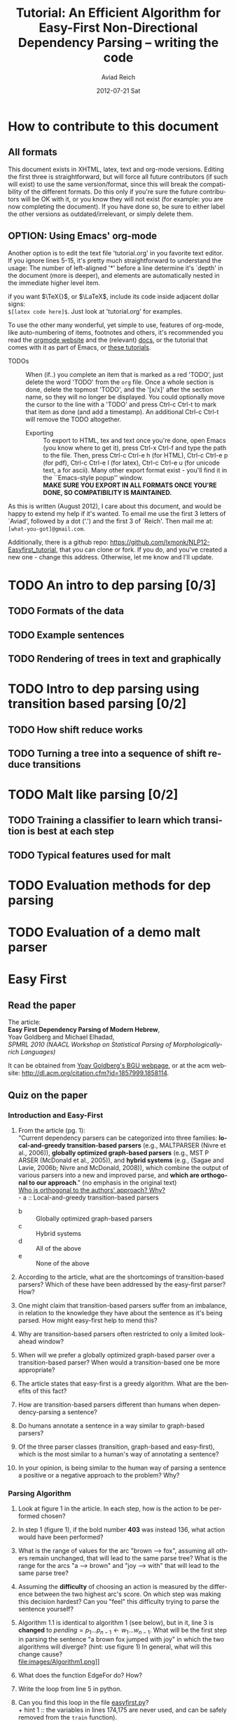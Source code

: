#+TITLE:     Tutorial: An Efficient Algorithm for Easy-First Non-Directional Dependency Parsing -- writing the code
#+AUTHOR:    Aviad Reich
#+EMAIL:     avi.rei@gmail.com
#+DATE:      2012-07-21 Sat
#+DESCRIPTION:
#+KEYWORDS:
#+LANGUAGE:  en
#+OPTIONS:   H:3 num:t toc:t \n:nil @:t ::t |:t ^:nil -:t f:t *:t <:t
#+OPTIONS:   TeX:t LaTeX:t skip:nil d:nil todo:t pri:nil tags:not-in-toc
#+INFOJS_OPT: view:nil toc:nil ltoc:t mouse:underline buttons:0 path:http://orgmode.org/org-info.js
#+EXPORT_SELECT_TAGS: export
#+EXPORT_EXCLUDE_TAGS: noexport
#+LINK_UP:   
#+LINK_HOME: 
#+XSLT:

#+STYLE: <link rel="stylesheet" type="text/css" href="stylesheets/nlp.css" media="screen, projection" />
#+INFOJS_OPT: view:nil toc:nil ltoc:t mouse:underline buttons:0 path:

* How to contribute to this document
  
** All formats
   This document exists in XHTML, latex, text and org-mode
   versions. Editing the first three is straightforward, but will force
   all future contributors (if such will exist) to use the same
   version/format, since this will break the compatibility of the
   different formats. Do this only if you're sure the future contributors
   will be OK with it, or you know they will not exist (for example: you
   are now completing the document). If you have done so, be sure to
   either label the other versions as outdated/irrelevant, or simply
   delete them.

** OPTION: Using Emacs' org-mode 
   Another option is to edit the text file 'tutorial.org' in you favorite
   text editor. If you ignore lines 5-15, it's pretty much
   straightforward to understand the usage: 
   The number of left-aligned '*' before a line determine it's `depth' in
   the document (more is deeper), and elements are automatically nested in
   the immediate higher level item. 

   if you want $\TeX{}$, or $\LaTeX$,
   include its code inside adjacent dollar signs: \\
   =$[latex code here]$=.
   Just look at 'tutorial.org' for examples.

   To use the other many wonderful, yet simple to use, features of
   org-mode, like auto-numbering of items, footnotes and others, 
   it's recommended you read the [[http://orgmode.org/][orgmode website]] and the (relevant) [[http://orgmode.org/org-mode-documentation.html][docs]],
   or the tutorial that comes with it as part of Emacs, or [[http://orgmode.org/worg/org-tutorials/][these
   tutorials]].

   - TODOs :: When (if..) you complete an item that is marked as a red
             'TODO', just delete the word 'TODO' from the =org=
             file. Once a whole section is done, delete the topmost
             'TODO', and the '[x/x]' after the section name, so they will
             no longer be displayed. You could optionally move the cursor
             to the line with a 'TODO' and press Ctrl-c Ctrl-t to mark
             that item as done (and add a timestamp).  An additional
             Ctrl-c Ctrl-t will remove the TODO altogether.


    - Exporting :: To export to HTML, tex and text once you're done, open
             Emacs (you  know where to get it), press Ctrl-x Ctrl-f
             and type the path to the file. Then, press Ctrl-c
             Ctrl-e h (for HTML), Ctrl-c Ctrl-e p (for pdf), Ctrl-c
             Ctrl-e l (for latex), Ctrl-c Ctrl-e u (for unicode
             text, a for ascii). Many other export format exist -
             you'll find it in the ``Emacs-style popup''
             window. \\
             *MAKE SURE YOU EXPORT IN ALL FORMATS ONCE YOU'RE
             DONE, SO COMPATIBILITY IS MAINTAINED.* 

As this is written (August 2012), I care about this document, and
would be happy to extend my help if it's wanted. To email me use the
first 3 letters of `Aviad', followed by a dot ('.') and the
first 3 of `Reich'. Then mail me at: =[what-you-got]@gmail.com=.

Additionally, there is a github repo:
[[https://github.com/lxmonk/NLP12-Easyfirst_tutorial]], that you can clone
or fork. If you do, and you've created a new one - change this
address. Otherwise, let me know and I'll update.


* TODO An intro to dep parsing [0/3]


** TODO Formats of the data
** TODO Example sentences
** TODO Rendering of trees in text and graphically

* TODO Intro to dep parsing using transition based parsing [0/2]

** TODO How shift reduce works
** TODO Turning a tree into a sequence of shift reduce transitions

* TODO Malt like parsing [0/2]

** TODO Training a classifier to learn which transition is best at each step
** TODO Typical features used for malt

* TODO Evaluation methods for dep parsing

* TODO Evaluation of a demo malt parser

* Easy First
  
** Read the paper

The article: \\
*Easy First Dependency Parsing of Modern Hebrew*, \\
   Yoav Goldberg and Michael Elhadad, \\
   /SPMRL 2010 (NAACL Workshop on Statistical Parsing of
   Morphologically-rich Languages)/


It can be obtained from [[http://www.cs.bgu.ac.il/~yoavg/publications/naacl2010dep.pdf][Yoav Goldberg's BGU webpage]], or at the acm
website: 
http://dl.acm.org/citation.cfm?id=1857999.1858114.


   
** Quiz on the paper

*** Introduction and Easy-First

1) From the article (pg. 1): \\
     "Current dependency parsers can be categorized
     into three families: *local-and-greedy transition-based parsers*
     (e.g., MALTPARSER (Nivre et al., 
     2006)), *globally optimized graph-based parsers*
     (e.g., MST P ARSER (McDonald et al., 2005)), and
     *hybrid systems* (e.g., (Sagae and Lavie, 2006b;
     Nivre and McDonald, 2008)), which combine the
     output of various parsers into a new and improved
     parse, and *which are orthogonal to our approach*."  (no emphasis   
   in the original text) \\
   _Who is orthogonal to the authors' approach? Why?_ \\
   - a :: Local-and-greedy transition-based parsers
   - b :: Globally optimized graph-based parsers
   - c :: Hybrid systems
   - d :: All of the above
   - e :: None of the above
   
2) According to the article, what are the shortcomings of
   transition-based parsers? Which of these have been addressed by the
   easy-first parser? How?

3) One might claim that transition-based parsers suffer from an
   imbalance, in relation to the knowledge they have about the
   sentence as it's being parsed. How might easy-first help to mend
   this? 
   
4) Why are transition-based parsers often restricted to only a limited
   look-ahead window? 
   
5) When will we prefer a globally optimized graph-based parser over a
   transition-based parser? When would a transition-based one be more
   appropriate? 
   
6) The article states that easy-first is a greedy algorithm. What are
   the benefits of this fact? 

7) How are transition-based parsers different than humans when
   dependency-parsing a sentence? 

8) Do humans annotate a sentence in a way similar to graph-based
   parsers? 

9) Of the three parser classes (transition, graph-based and
   easy-first), which is the most similar to a human's way of
   annotating a sentence? 

10) In your opinion, is being similar to the human way of parsing a
    sentence a positive or a negative approach to the problem? Why?

*** Parsing Algorithm

1) Look at figure 1 in the article. In each step, how is the action
    to be performed chosen?

2) In step 1 (figure 1), if the bold number *403* was instead 136,
   what action would have been performed? 

3) What is the range of values for the arc "brown --> fox", assuming
   all others remain unchanged, that will lead to the same parse tree?
   What is the range for the arcs "a --> brown" and "joy --> with"
   that will lead to the same parse tree?

4) Assuming the *difficulty* of choosing an action is measured by the
   difference between the two highest arc's score. On which step was
   making this decision hardest? Can you "feel" this difficulty trying
   to parse the sentence yourself?

5) Algorithm 1.1 is identical to algorithm 1 (see below), but in it, line 3 is *changed* to
   $pending = p_{1} \ldots p_{n-1} \leftarrow w_{1} \ldots w_{n-1}$.
   What will be the first step in parsing the sentence "a brown fox
   jumped with joy" in which the two algorithms will diverge? (hint:
   use figure 1) 
   In general, what will this change cause? \\
   file:images/Algorithm1.png]] \\
   
6) What does the function EdgeFor do? How?
   
7) Write the loop from line 5 in python.

8) Can you find this loop in the file [[easyfirst.py]]? \\
   + hint 1 :: the variables in lines 174,175 are never used, and can
               be safely removed from the =train= function).\\ 
   + hint 2 :: =In [1]: zip(range(10), range(10)[1:])= \\ 
               =Out[1]: [(0, 1), (1, 2), (2, 3), (3, 4), (4, 5), (5, 6), (6, 7), (7, 8), (8, 9)]=
   
9) In line 5, where is $score(act(i))$ taken from?

*** Learning Algorithm and Feature Representation 
    see [[Perceptron Classifier]]
    
***  Computational Complexity and Efficient Implementation
     
1) From the article (pg. 5): \\
   "The parsing algorithm (Algorithm 1) begins with
   $n + 1$ disjoint structures (the words of the sentence +
   ROOT symbol), and terminates with one connected
   structure. Each iteration of the main loop connects
   two structures and removes one of them, and so the
   loop repeats for exactly $n$ times.
   The $\arg\max$ in line 5 selects the maximal scoring
   action/location pair. At iteration $i$, there are $n - 1$
   locations to choose from, and a naive computation of
   the $\arg\max$ is $O(n)$, resulting in an $O(n^{2})$ algorithm."\\
   Is the algorithm really $O(n^{2})$? \\
   *Why? What is the non-naive computation?*

2) From the article (pg. 5: footnote 4): \\
   "Indeed, in our implementation we do not use a heap, and
   opt instead to find the argmax using a simple O(n) max
   operation. This $O(n^2)$ algorithm is faster in practice than the heap 
   based one, as both are dominated by the $O(n)$ feature extraction,
   while the cost of the $O(n)$ max calculation is negligible 
   compared to the constants involved in heap maintenance." \\
   *a) What should have been the complexity using the heap?* \\
   *b) Can you think of a situation in which a heap should be used in the
   implementation?*

3) Beam search parsers are only mentioned in Table 1 in the
   article, and the quoted article was published 2 years prior. Do you
   think this might imply at the identity of the identity of the
   editor/reviewers of the NAACL article (this one)? :)

    
*** TODO <<Perceptron Classifier>>
    
*** <<Cython>>
   1) First, if you are not yet familiar with [[http://cython.org][Cython]], it's highly
      recommended you read the [[http://docs.cython.org/][docs]] first, or minimally (and
      reasonably) [[http://conference.scipy.org/proceedings/SciPy2009/paper_1/full_text.pdf][the tutorial (pdf)]]. A /very/ minimal [[Cython Primer]] is given
      below.

   2) In the file [[ml.pyx]] below, what classes are created?

   3) Which of them are python-only? Why?

   4) There are several "data" classes: =DoublesArr=,
      =MulticlassModel=, =MulticlassParamData=, =MultitronParameters=,
      =ParamData=, =PerceptronParameters=. What is each of them used for?

   5) Where in the code is the Perceptron initialized? What are the
      initial values?

   6) Where is the learning (adjustment of parameters) happening?

   7) In line 518, the =score= function is defined. Follow the code,
      and answer these questions:
      a) How is the score calculated?
      b) When will the =except= clause (lines 528-529) be executed?
      c) Can you re-write the function using a functional (rather than
      the current imperative) style?



    
  
* <<Cython Primer>>
    From [[https://en.wikipedia.org/wiki/Cython][Wikipedia]]: \\
    "Cython is a programming language to simplify writing C and C++
    extension modules for the CPython Python runtime.[3] Strictly
    speaking, Cython syntax is a superset of Python syntax
    additionally supporting: 
    + Direct calling of C functions, or C++ functions/methods, from Cython code.
    + Strong typing of Cython variables, classes, and class attributes
      as C types. 
    Cython compiles to C or C++ code rather than Python, and the
    result is used as a Python Extension Module or as a stand-alone
    application embedding the CPython runtime."

    The importance of Cython in the implementation of the easy-first
    algorithm, is that it allows a fast and optimized version of
    python to be executed. This is not an accurate statement, but it
    suffices for this paper.

    The Cython code, is used to create the =ml= module, and is found
    in the file =ml.pyx=. This file is *compiled* to the file =ml.c=,
    but for clarity, read the =.pyx= file, not the C one.

    If you have not read any of the links above, here is the bare
    minimum you need to know in order to read =ml.pyx=: 
    1) =cimport= means 'import from a C library.'
    2) =cdef= means 'define in C -- usually it'll be a function, a
       (python) class, or a variable definition, and will have a type.'
    3) Types are declared. To declare (for example) a pointer to a
       double, either =cdef double* double_ptr= or =<double *>
       func(args)= is used.
    4) =cpdef= means 'this is defined in a way that will be accessible
       from both python and c.' In order to define a python-only
       function, the usual =def= applies.
    5) A return type is declared for C functions. For example, \\
       =cpdef object get_scores(self,list features):= (taken from =ml.pyx= line 133) means: the
       function =get_scores= is defined in both python and C. it will
       *return an object*, and will receive a =python list= type bound
       to the =features= variable. As in python, =self= means it's a method
    6) =__cinit__= is the class constructor (python's =__init__=) when
       executed from C. Think of it as =__init__=.
    7) =__dealloc__= is the class destructor.
       
    


* Code
** <<easyfirst.py>>:
[[https://gist.github.com/3467275]]

#+BEGIN_HTML
<script src="https://gist.github.com/3467275.js?file=easyfirst.py"></script>
#+END_HTML

** <<ml.pyx>>:
[[https://gist.github.com/3566683]]

#+BEGIN_HTML
<script src="https://gist.github.com/3566683.js?file=ml.pyx"></script>
#+END_HTML

